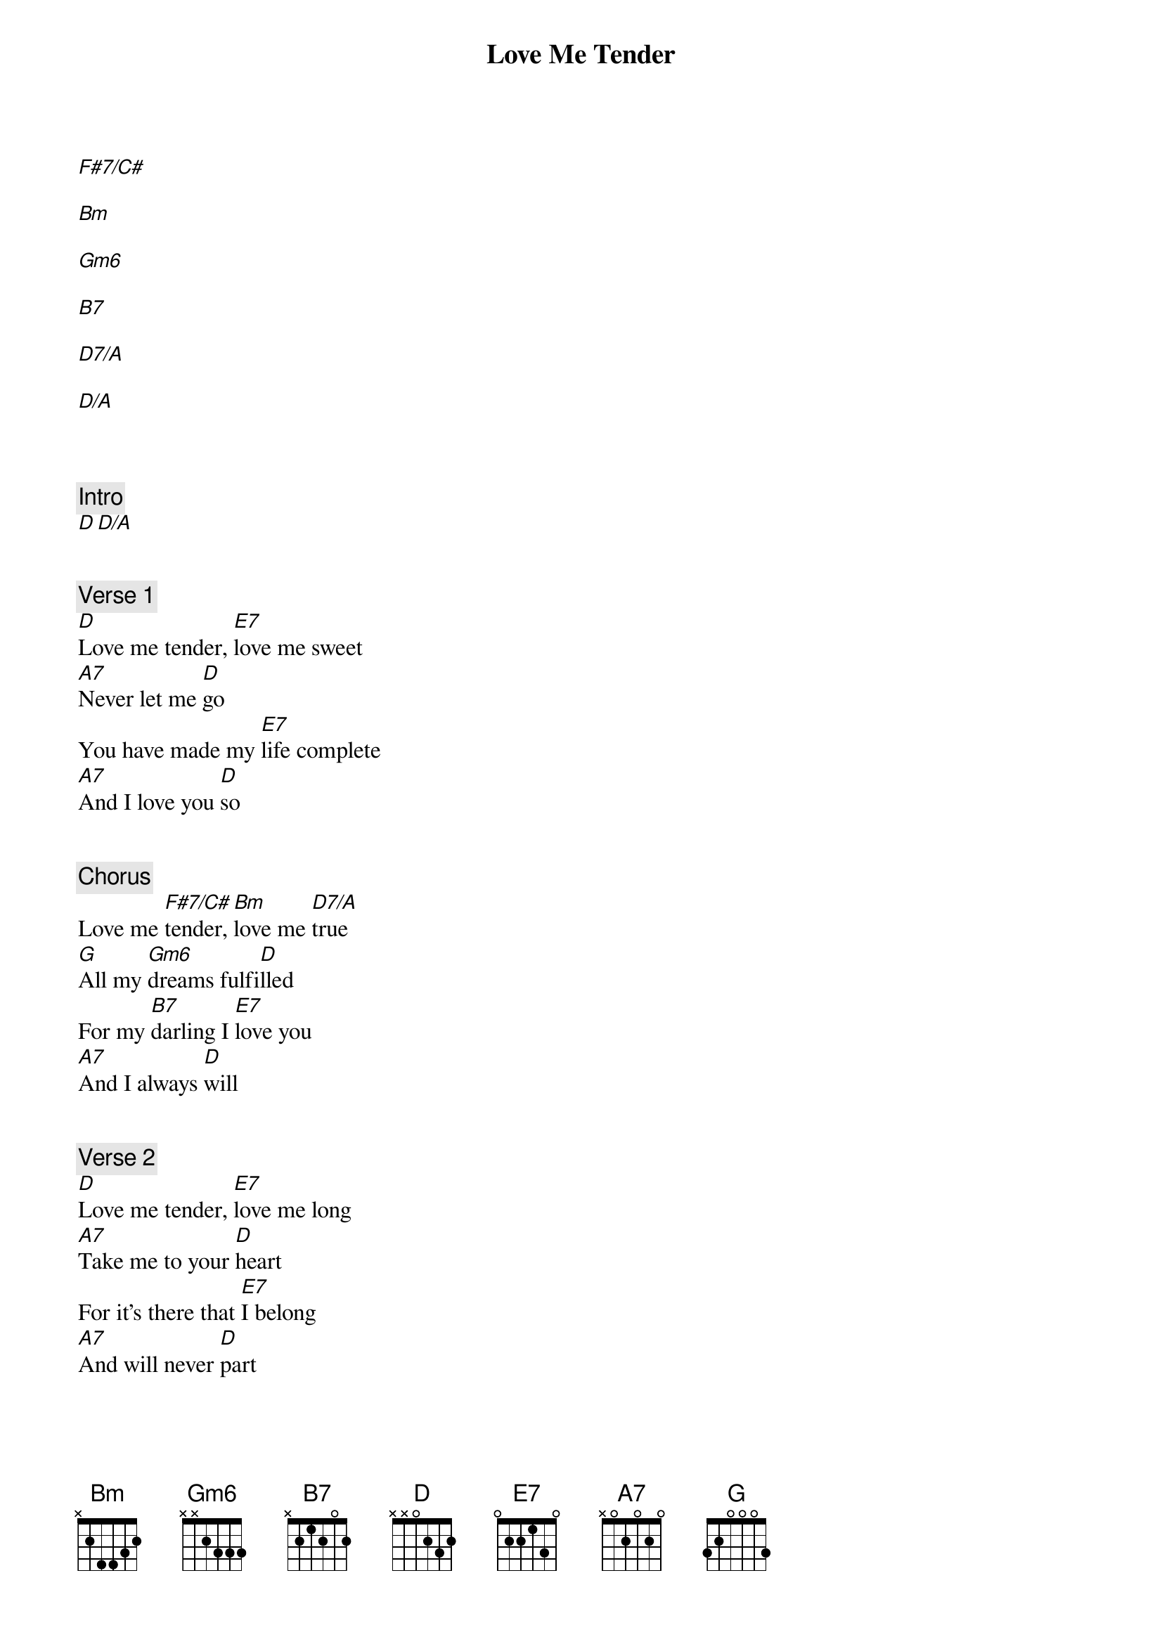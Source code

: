 {title: Love Me Tender}
{artist: Elvis Presley}
[F#7/C#]

[Bm]

[Gm6]

[B7]

[D7/A]

[D/A]



{comment: Intro}
[D][D/A]


{comment: Verse 1}
[D]Love me tender, [E7]love me sweet
[A7]Never let me [D]go
You have made my [E7]life complete
[A7]And I love you [D]so


{comment: Chorus}
Love me [F#7/C#]tender, [Bm]love me [D7/A]true
[G]All my [Gm6]dreams fulfi[D]lled
For my [B7]darling I [E7]love you
[A7]And I always [D]will


{comment: Verse 2}
[D]Love me tender, [E7]love me long
[A7]Take me to your [D]heart
For it's there that [E7]I belong
[A7]And will never [D]part


{comment: Chorus}
Love me [F#7/C#]tender, [Bm]love me [D7/A]true
[G]All my [Gm6]dreams fulfi[D]lled
For my [B7]darling I [E7]love you
[A7]And I always [D]will


{comment: Verse 3}
[D]Love me tender [E7]love me dear
[A7]Tell me you are [D]mine
I'll be yours through [E7]all the years
[A7]Till the end of [D]time


{comment: Chorus}
Love me [F#7/C#]tender, [Bm]love me [D7/A]true
[G]All my [Gm6]dreams fulfi[D]lled
For my [B7]darling I [E7]love you
[A7]And I always [D]will

{start_of_tab}
e|---------5--5--|-2-------------|
B|---------------|---------------|
G|------2--------|---------------|
D|---------------|---------------|
A|---------------|---------------|
E|---------------|---------------|
{end_of_tab}
